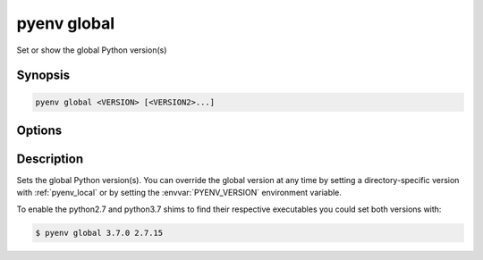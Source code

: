 .. _pyenv_global:

pyenv global
============

Set or show the global Python version(s)


Synopsis
--------

.. code-block:: shell

    pyenv global <VERSION> [<VERSION2>...]


Options
-------

.. program:: pyenv global
.. option:: VERSION

    The version to install. Can be specified multiple times
    and should be a version tag known to pyenv.

    The special version string ``system`` will use
    your default system Python. Run :ref:`pyenv_versions`
    for a list of available Python versions.


Description
-----------

Sets the global Python version(s). You can override the global version at
any time by setting a directory-specific version with
:ref:`pyenv_local` or by setting the :envvar:`PYENV_VERSION`
environment variable.

To enable the python2.7 and python3.7 shims to find their
respective executables you could set both versions with:

.. code-block:: shell-session

    $ pyenv global 3.7.0 2.7.15

